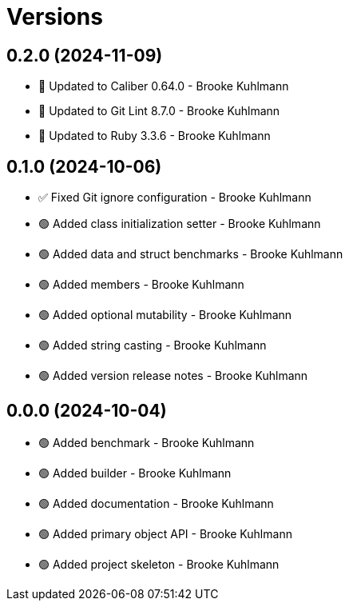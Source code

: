 = Versions

== 0.2.0 (2024-11-09)

* 🔼 Updated to Caliber 0.64.0 - Brooke Kuhlmann
* 🔼 Updated to Git Lint 8.7.0 - Brooke Kuhlmann
* 🔼 Updated to Ruby 3.3.6 - Brooke Kuhlmann

== 0.1.0 (2024-10-06)

* ✅ Fixed Git ignore configuration - Brooke Kuhlmann
* 🟢 Added class initialization setter - Brooke Kuhlmann
* 🟢 Added data and struct benchmarks - Brooke Kuhlmann
* 🟢 Added members - Brooke Kuhlmann
* 🟢 Added optional mutability - Brooke Kuhlmann
* 🟢 Added string casting - Brooke Kuhlmann
* 🟢 Added version release notes - Brooke Kuhlmann

== 0.0.0 (2024-10-04)

* 🟢 Added benchmark - Brooke Kuhlmann
* 🟢 Added builder - Brooke Kuhlmann
* 🟢 Added documentation - Brooke Kuhlmann
* 🟢 Added primary object API - Brooke Kuhlmann
* 🟢 Added project skeleton - Brooke Kuhlmann
